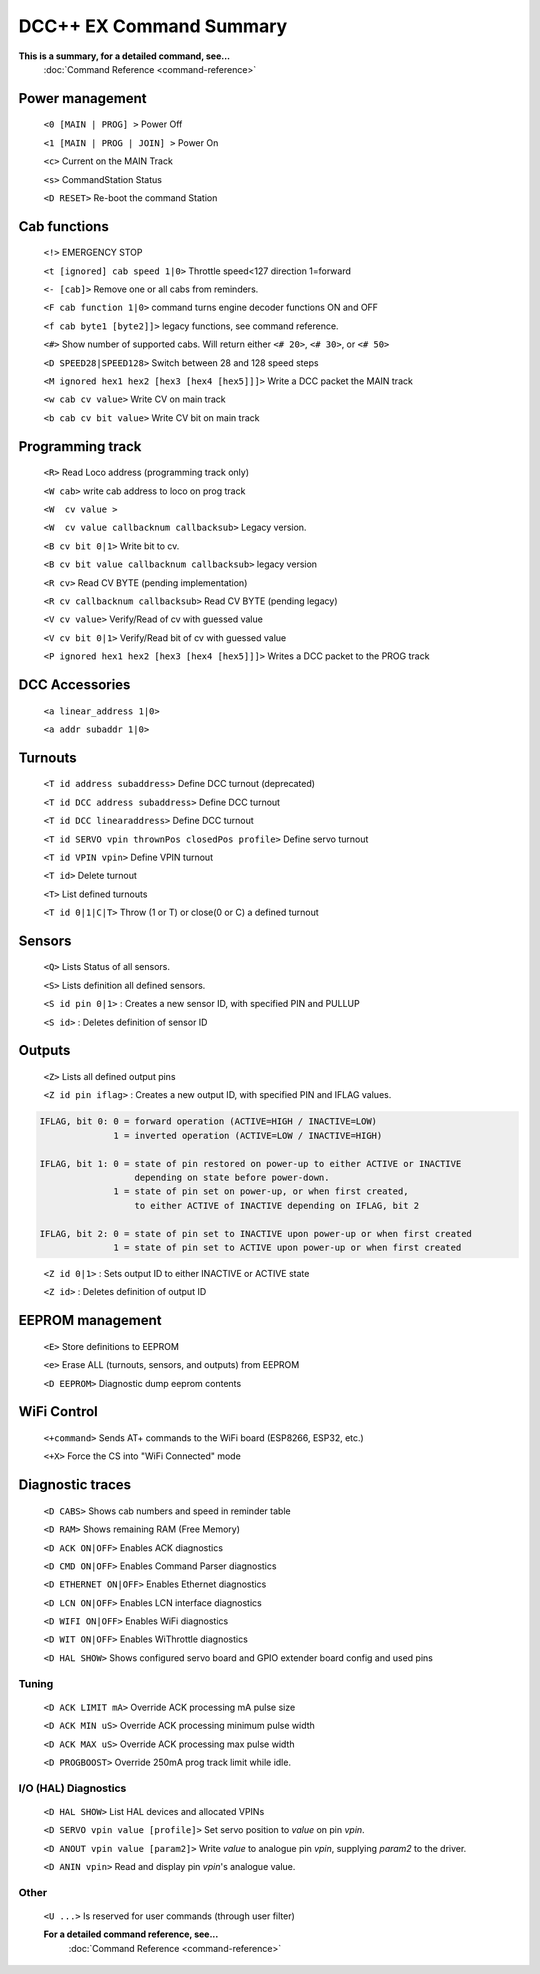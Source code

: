 ****************************
DCC++ EX Command Summary
****************************

**This is a summary, for a detailed command, see...**
  :doc:`Command Reference <command-reference>`

----------------------------
Power management
----------------------------

 ``<0 [MAIN | PROG] >`` Power Off  
 
 ``<1 [MAIN | PROG | JOIN] >`` Power On  
 
 ``<c>`` Current on the MAIN Track

 ``<s>`` CommandStation Status

 ``<D RESET>``  Re-boot the command Station


----------------------------
Cab functions
----------------------------

 ``<!>`` EMERGENCY STOP 
 
 ``<t [ignored] cab speed 1|0>``  Throttle speed<127 direction 1=forward
 
 ``<- [cab]>`` Remove one or all cabs from reminders.
 
 ``<F cab function 1|0>`` command turns engine decoder functions ON and OFF
 
 ``<f cab byte1 [byte2]]>`` legacy functions, see command reference.
 
 ``<#>`` Show number of supported cabs. Will return either ``<# 20>``, ``<# 30>``, or ``<# 50>``
 
 ``<D SPEED28|SPEED128>`` Switch between 28 and 128 speed steps

 ``<M ignored hex1 hex2 [hex3 [hex4 [hex5]]]>`` Write a DCC packet the MAIN track

 ``<w cab cv value>`` Write CV on main track   

 ``<b cab cv bit value>`` Write CV bit on main track

----------------------------
Programming track
----------------------------

 ``<R>`` Read Loco address (programming track only)

 ``<W cab>`` write cab address to loco on prog track 

 ``<W  cv value >``

 ``<W  cv value callbacknum callbacksub>`` Legacy version.

 ``<B cv bit 0|1>`` Write bit to cv.

 ``<B cv bit value callbacknum callbacksub>`` legacy version  

 ``<R cv>`` Read CV BYTE (pending implementation)

 ``<R cv callbacknum callbacksub>`` Read CV BYTE (pending legacy) 

 ``<V cv value>`` Verify/Read of cv with guessed value

 ``<V cv bit 0|1>`` Verify/Read bit of cv with guessed value

 ``<P ignored hex1 hex2 [hex3 [hex4 [hex5]]]>`` Writes a DCC packet to the PROG track

----------------------------
DCC Accessories
----------------------------

 ``<a linear_address 1|0>``

 ``<a addr subaddr 1|0>``

----------------------------
Turnouts
----------------------------

 ``<T id address subaddress>`` Define DCC turnout (deprecated)

 ``<T id DCC address subaddress>`` Define DCC turnout

 ``<T id DCC linearaddress>`` Define DCC turnout

 ``<T id SERVO vpin thrownPos closedPos profile>`` Define servo turnout

 ``<T id VPIN vpin>`` Define VPIN turnout

 ``<T id>`` Delete turnout

 ``<T>`` List defined turnouts

 ``<T id 0|1|C|T>`` Throw (1 or T) or close(0 or C) a defined turnout 
 

----------------------------
Sensors
----------------------------
 
 ``<Q>`` Lists Status of all sensors.

 ``<S>`` Lists definition all defined sensors. 

 ``<S id pin 0|1>`` : Creates a new sensor ID, with specified PIN and PULLUP

 ``<S id>`` : Deletes definition of sensor ID  



----------------------------
Outputs
----------------------------
 
 ``<Z>`` Lists all defined output pins

 ``<Z id pin iflag>`` : Creates a new output ID, with specified PIN and IFLAG values.  

.. code-block::

   IFLAG, bit 0: 0 = forward operation (ACTIVE=HIGH / INACTIVE=LOW)
                 1 = inverted operation (ACTIVE=LOW / INACTIVE=HIGH)

   IFLAG, bit 1: 0 = state of pin restored on power-up to either ACTIVE or INACTIVE 
                     depending on state before power-down. 
                 1 = state of pin set on power-up, or when first created,
                     to either ACTIVE of INACTIVE depending on IFLAG, bit 2

   IFLAG, bit 2: 0 = state of pin set to INACTIVE upon power-up or when first created
                 1 = state of pin set to ACTIVE upon power-up or when first created
..

 ``<Z id 0|1>`` : Sets output ID to either INACTIVE or ACTIVE state  

 ``<Z id>`` : Deletes definition of output ID  

----------------------------
EEPROM management
----------------------------
 ``<E>`` Store definitions to EEPROM
 
 ``<e>`` Erase ALL (turnouts, sensors, and outputs) from EEPROM 
 
 ``<D EEPROM>`` Diagnostic dump eeprom contents

----------------------------
WiFi Control
----------------------------
 ``<+command>`` Sends AT+ commands to the WiFi board (ESP8266, ESP32, etc.)

 ``<+X>`` Force the CS into "WiFi Connected" mode


----------------------------
Diagnostic traces
----------------------------

 ``<D CABS>`` Shows cab numbers and speed in reminder table

 ``<D RAM>`` Shows remaining RAM (Free Memory)

 ``<D ACK ON|OFF>`` Enables ACK diagnostics

 ``<D CMD ON|OFF>`` Enables Command Parser diagnostics

 ``<D ETHERNET ON|OFF>`` Enables Ethernet diagnostics

 ``<D LCN ON|OFF>`` Enables LCN interface diagnostics

 ``<D WIFI ON|OFF>`` Enables WiFi diagnostics

 ``<D WIT ON|OFF>`` Enables WiThrottle diagnostics

 ``<D HAL SHOW>`` Shows configured servo board and GPIO extender board config and used pins

======================
Tuning
======================

 ``<D ACK LIMIT mA>`` Override ACK processing mA pulse size
 
 ``<D ACK MIN uS>`` Override ACK processing minimum pulse width
 
 ``<D ACK MAX uS>`` Override ACK processing max pulse width

 ``<D PROGBOOST>``  Override 250mA prog track limit while idle.

=====================
I/O (HAL) Diagnostics
=====================

 ``<D HAL SHOW>`` List HAL devices and allocated VPINs

 ``<D SERVO vpin value [profile]>`` Set servo position to `value` on pin `vpin`.

 ``<D ANOUT vpin value [param2]>``  Write `value` to analogue pin `vpin`, supplying `param2` to the driver.

 ``<D ANIN vpin>``  Read and display pin `vpin`'s analogue value.

==========
Other
==========

 ``<U ...>`` Is reserved for user commands (through user filter)

 **For a detailed command reference, see...**
  :doc:`Command Reference <command-reference>`
